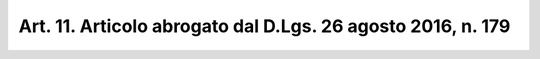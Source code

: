 
.. _art11:

Art. 11. Articolo abrogato dal D.Lgs. 26 agosto 2016, n. 179
^^^^^^^^^^^^^^^^^^^^^^^^^^^^^^^^^^^^^^^^^^^^^^^^^^^^^^^^^^^^